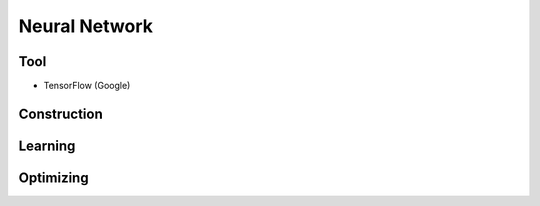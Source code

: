 **************
Neural Network
**************

Tool
----
* TensorFlow (Google)


Construction
------------

Learning
--------

Optimizing
----------
